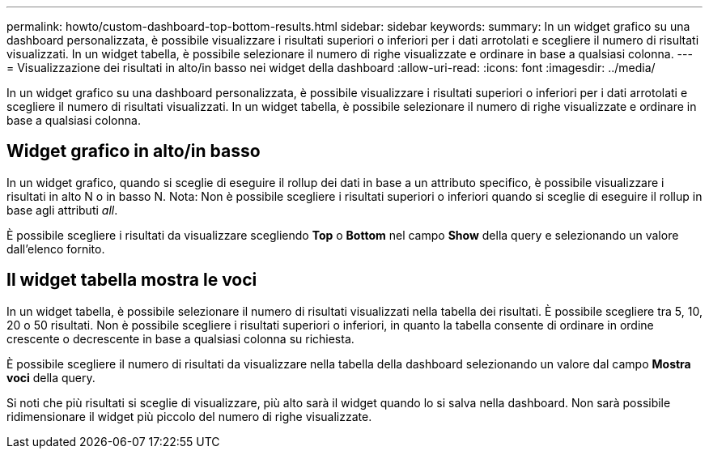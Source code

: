 ---
permalink: howto/custom-dashboard-top-bottom-results.html 
sidebar: sidebar 
keywords:  
summary: In un widget grafico su una dashboard personalizzata, è possibile visualizzare i risultati superiori o inferiori per i dati arrotolati e scegliere il numero di risultati visualizzati. In un widget tabella, è possibile selezionare il numero di righe visualizzate e ordinare in base a qualsiasi colonna. 
---
= Visualizzazione dei risultati in alto/in basso nei widget della dashboard
:allow-uri-read: 
:icons: font
:imagesdir: ../media/


[role="lead"]
In un widget grafico su una dashboard personalizzata, è possibile visualizzare i risultati superiori o inferiori per i dati arrotolati e scegliere il numero di risultati visualizzati. In un widget tabella, è possibile selezionare il numero di righe visualizzate e ordinare in base a qualsiasi colonna.



== Widget grafico in alto/in basso

In un widget grafico, quando si sceglie di eseguire il rollup dei dati in base a un attributo specifico, è possibile visualizzare i risultati in alto N o in basso N. Nota: Non è possibile scegliere i risultati superiori o inferiori quando si sceglie di eseguire il rollup in base agli attributi _all_.

È possibile scegliere i risultati da visualizzare scegliendo *Top* o *Bottom* nel campo *Show* della query e selezionando un valore dall'elenco fornito.



== Il widget tabella mostra le voci

In un widget tabella, è possibile selezionare il numero di risultati visualizzati nella tabella dei risultati. È possibile scegliere tra 5, 10, 20 o 50 risultati. Non è possibile scegliere i risultati superiori o inferiori, in quanto la tabella consente di ordinare in ordine crescente o decrescente in base a qualsiasi colonna su richiesta.

È possibile scegliere il numero di risultati da visualizzare nella tabella della dashboard selezionando un valore dal campo *Mostra voci* della query.

Si noti che più risultati si sceglie di visualizzare, più alto sarà il widget quando lo si salva nella dashboard. Non sarà possibile ridimensionare il widget più piccolo del numero di righe visualizzate.
